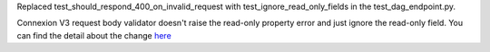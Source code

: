 Replaced test_should_respond_400_on_invalid_request with test_ignore_read_only_fields in the test_dag_endpoint.py.

Connexion V3 request body validator doesn't raise the read-only property error and just ignore the read-only field.
You can find the detail about the change `here <https://github.com/spec-first/connexion/pull/1655>`_

